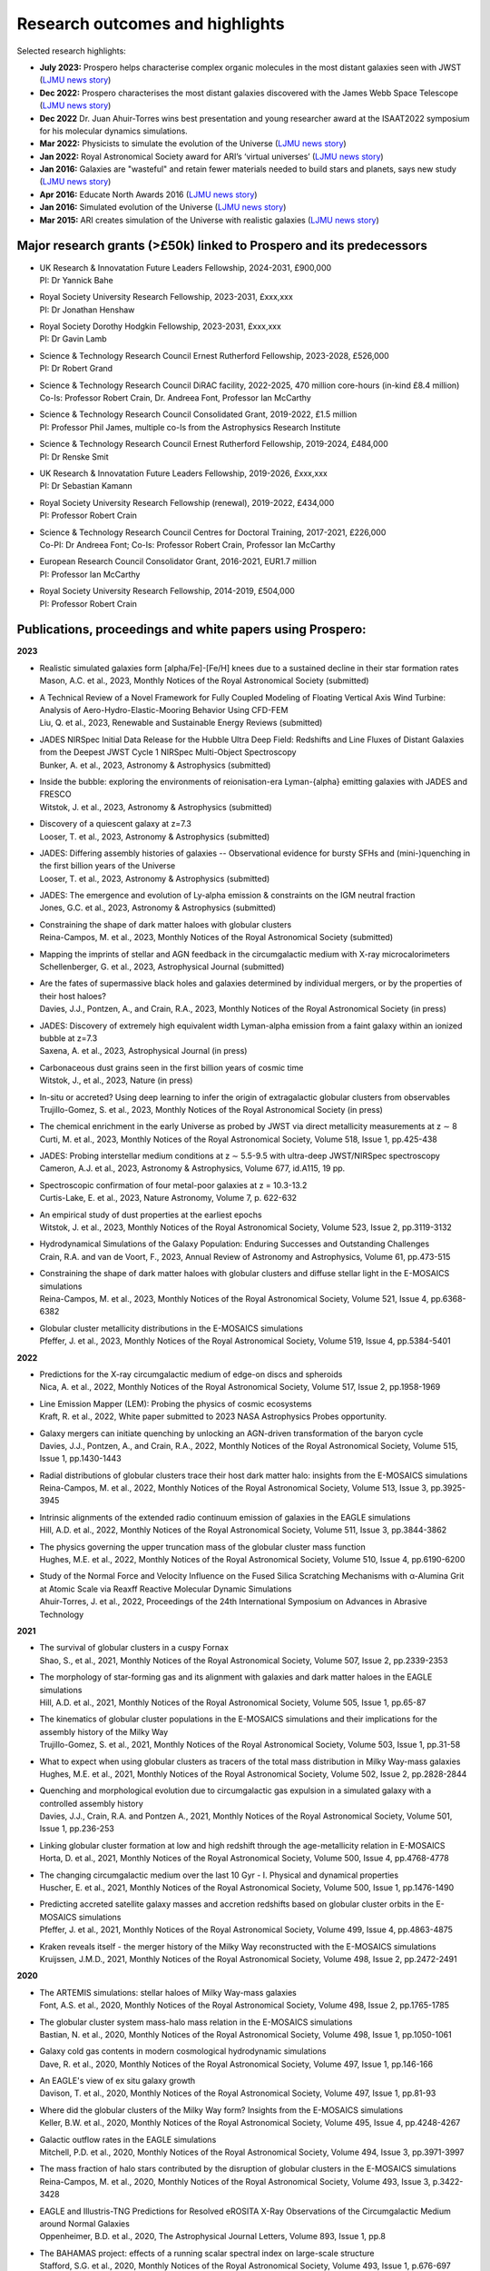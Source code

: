 Research outcomes and highlights
====

Selected research highlights: 

* **July 2023:** Prospero helps characterise complex organic molecules in the most distant galaxies seen with JWST (`LJMU news story <https://www.ljmu.ac.uk/about-us/news/articles/2023/7/19/dust-and-jw-telescope/>`_)
* **Dec 2022:** Prospero characterises the most distant galaxies discovered with the James Webb Space Telescope (`LJMU news story <https://www.ljmu.ac.uk/about-us/news/articles/2022/12/9/james-webb-renske-smit>`_)
* **Dec 2022** Dr. Juan Ahuir-Torres wins best presentation and young researcher award at the ISAAT2022 symposium for his molecular dynamics simulations.
* **Mar 2022:** Physicists to simulate the evolution of the Universe (`LJMU news story <https://www.ljmu.ac.uk/about-us/news/articles/2022/3/30/physicists-to-simulate-the-evolution-of-the-universe>`_)
* **Jan 2022:** Royal Astronomical Society award for ARI’s ‘virtual universes’  (`LJMU news story <https://www.ljmu.ac.uk/about-us/news/articles/2022/1/17/royal-astronomical-society-award-for-aris-virtual-universes>`_)
* **Jan 2016:** Galaxies are "wasteful" and retain fewer materials needed to build stars and planets, says new study (`LJMU news story <https://www.ljmu.ac.uk/about-us/news/articles/2016/6/10/wasteful-galaxies>`_)
* **Apr 2016:** Educate North Awards 2016 (`LJMU news story <https://www.ljmu.ac.uk/about-us/news/articles/2016/4/22/educate-north-awards-2016>`_)
* **Jan 2016:** Simulated evolution of the Universe (`LJMU news story <https://www.ljmu.ac.uk/about-us/news/articles/2016/1/27/simulated-evolution-of-the-universe>`_)
* **Mar 2015:** ARI creates simulation of the Universe with realistic galaxies (`LJMU news story <https://www.ljmu.ac.uk/about-us/news/articles/2015/3/12/ari-creates-simulation-of-the-universe-with-realistic-galaxies>`_)

Major research grants (>£50k) linked to Prospero and its predecessors
---------

* | UK Research & Innovatation Future Leaders Fellowship, 2024-2031, £900,000
  | PI: Dr Yannick Bahe
* | Royal Society University Research Fellowship, 2023-2031, £xxx,xxx
  | PI: Dr Jonathan Henshaw
* | Royal Society Dorothy Hodgkin Fellowship, 2023-2031, £xxx,xxx
  | PI: Dr Gavin Lamb
* | Science & Technology Research Council Ernest Rutherford Fellowship, 2023-2028, £526,000
  | PI: Dr Robert Grand
* | Science & Technology Research Council DiRAC facility, 2022-2025, 470 million core-hours (in-kind £8.4 million)
  | Co-Is: Professor Robert Crain, Dr. Andreea Font, Professor Ian McCarthy
* | Science & Technology Research Council Consolidated Grant, 2019-2022, £1.5 million
  | PI: Professor Phil James, multiple co-Is from the Astrophysics Research Institute
* | Science & Technology Research Council Ernest Rutherford Fellowship, 2019-2024, £484,000
  | PI: Dr Renske Smit
* | UK Research & Innovatation Future Leaders Fellowship, 2019-2026, £xxx,xxx
  | PI: Dr Sebastian Kamann
* | Royal Society University Research Fellowship (renewal), 2019-2022, £434,000
  | PI: Professor Robert Crain  
* | Science & Technology Research Council Centres for Doctoral Training, 2017-2021, £226,000
  | Co-PI: Dr Andreea Font; Co-Is: Professor Robert Crain, Professor Ian McCarthy
* | European Research Council Consolidator Grant, 2016-2021, EUR1.7 million
  | PI: Professor Ian McCarthy
* | Royal Society University Research Fellowship, 2014-2019, £504,000
  | PI: Professor Robert Crain


Publications, proceedings and white papers using Prospero:
---------

**2023**

* | Realistic simulated galaxies form [alpha/Fe]-[Fe/H] knees due to a sustained decline in their star formation rates
  | Mason, A.C. et al., 2023, Monthly Notices of the Royal Astronomical Society (submitted)

* | A Technical Review of a Novel Framework for Fully Coupled Modeling of Floating Vertical Axis Wind Turbine: Analysis of Aero-Hydro-Elastic-Mooring Behavior Using CFD-FEM
  | Liu, Q. et al., 2023, Renewable and Sustainable Energy Reviews (submitted)

* | JADES NIRSpec Initial Data Release for the Hubble Ultra Deep Field: Redshifts and Line Fluxes of Distant Galaxies from the Deepest JWST Cycle 1 NIRSpec Multi-Object Spectroscopy
  | Bunker, A. et al., 2023, Astronomy & Astrophysics (submitted)

* | Inside the bubble: exploring the environments of reionisation-era Lyman-{\alpha} emitting galaxies with JADES and FRESCO
  | Witstok, J. et al., 2023,  Astronomy & Astrophysics (submitted)

* | Discovery of a quiescent galaxy at z=7.3
  | Looser, T. et al., 2023, Astronomy & Astrophysics (submitted)

* | JADES: Differing assembly histories of galaxies -- Observational evidence for bursty SFHs and (mini-)quenching in the first billion years of the Universe
  | Looser, T. et al., 2023, Astronomy & Astrophysics (submitted)

* | JADES: The emergence and evolution of Ly-alpha emission & constraints on the IGM neutral fraction
  | Jones, G.C. et al., 2023, Astronomy & Astrophysics (submitted)

* | Constraining the shape of dark matter haloes with globular clusters
  | Reina-Campos, M. et al., 2023, Monthly Notices of the Royal Astronomical Society (submitted)

* | Mapping the imprints of stellar and AGN feedback in the circumgalactic medium with X-ray microcalorimeters
  | Schellenberger, G. et al., 2023, Astrophysical Journal (submitted)

* | Are the fates of supermassive black holes and galaxies determined by individual mergers, or by the properties of their host haloes?
  | Davies, J.J., Pontzen, A., and Crain, R.A., 2023, Monthly Notices of the Royal Astronomical Society (in press)

* | JADES: Discovery of extremely high equivalent width Lyman-alpha emission from a faint galaxy within an ionized bubble at z=7.3
  | Saxena, A. et al., 2023, Astrophysical Journal (in press)

* | Carbonaceous dust grains seen in the first billion years of cosmic time
  | Witstok, J., et al., 2023, Nature (in press)

* | In-situ or accreted? Using deep learning to infer the origin of extragalactic globular clusters from observables
  | Trujillo-Gomez, S. et al., 2023, Monthly Notices of the Royal Astronomical Society (in press)

* | The chemical enrichment in the early Universe as probed by JWST via direct metallicity measurements at z ∼ 8
  | Curti, M. et al., 2023, Monthly Notices of the Royal Astronomical Society, Volume 518, Issue 1, pp.425-438

* | JADES: Probing interstellar medium conditions at z ∼ 5.5-9.5 with ultra-deep JWST/NIRSpec spectroscopy
  | Cameron, A.J. et al., 2023, Astronomy & Astrophysics, Volume 677, id.A115, 19 pp.

* | Spectroscopic confirmation of four metal-poor galaxies at z = 10.3-13.2
  | Curtis-Lake, E. et al., 2023, Nature Astronomy, Volume 7, p. 622-632

* | An empirical study of dust properties at the earliest epochs
  | Witstok, J. et al., 2023, Monthly Notices of the Royal Astronomical Society, Volume 523, Issue 2, pp.3119-3132

* | Hydrodynamical Simulations of the Galaxy Population: Enduring Successes and Outstanding Challenges
  | Crain, R.A. and van de Voort, F., 2023, Annual Review of Astronomy and Astrophysics, Volume 61, pp.473-515

* | Constraining the shape of dark matter haloes with globular clusters and diffuse stellar light in the E-MOSAICS simulations
  | Reina-Campos, M. et al., 2023, Monthly Notices of the Royal Astronomical Society, Volume 521, Issue 4, pp.6368-6382

* | Globular cluster metallicity distributions in the E-MOSAICS simulations
  | Pfeffer, J. et al., 2023, Monthly Notices of the Royal Astronomical Society, Volume 519, Issue 4, pp.5384-5401

**2022**

* | Predictions for the X-ray circumgalactic medium of edge-on discs and spheroids
  | Nica, A. et al., 2022, Monthly Notices of the Royal Astronomical Society, Volume 517, Issue 2, pp.1958-1969

* | Line Emission Mapper (LEM): Probing the physics of cosmic ecosystems
  | Kraft, R. et al., 2022, White paper submitted to 2023 NASA Astrophysics Probes opportunity.

* | Galaxy mergers can initiate quenching by unlocking an AGN-driven transformation of the baryon cycle
  | Davies, J.J., Pontzen, A., and Crain, R.A., 2022, Monthly Notices of the Royal Astronomical Society, Volume 515, Issue 1, pp.1430-1443

* | Radial distributions of globular clusters trace their host dark matter halo: insights from the E-MOSAICS simulations
  | Reina-Campos, M. et al., 2022, Monthly Notices of the Royal Astronomical Society, Volume 513, Issue 3, pp.3925-3945

* | Intrinsic alignments of the extended radio continuum emission of galaxies in the EAGLE simulations
  | Hill, A.D. et al., 2022, Monthly Notices of the Royal Astronomical Society, Volume 511, Issue 3, pp.3844-3862

* | The physics governing the upper truncation mass of the globular cluster mass function
  | Hughes, M.E. et al., 2022, Monthly Notices of the Royal Astronomical Society, Volume 510, Issue 4, pp.6190-6200

* | Study of the Normal Force and Velocity Influence on the Fused Silica Scratching Mechanisms with α-Alumina Grit at Atomic Scale via Reaxff Reactive Molecular Dynamic Simulations
  | Ahuir-Torres, J. et al., 2022, Proceedings of the 24th International Symposium on Advances in Abrasive Technology

**2021**

* | The survival of globular clusters in a cuspy Fornax
  | Shao, S., et al., 2021,  Monthly Notices of the Royal Astronomical Society, Volume 507, Issue 2, pp.2339-2353

* | The morphology of star-forming gas and its alignment with galaxies and dark matter haloes in the EAGLE simulations
  | Hill, A.D. et al., 2021, Monthly Notices of the Royal Astronomical Society, Volume 505, Issue 1, pp.65-87

* | The kinematics of globular cluster populations in the E-MOSAICS simulations and their implications for the assembly history of the Milky Way
  | Trujillo-Gomez, S. et al., 2021, Monthly Notices of the Royal Astronomical Society, Volume 503, Issue 1, pp.31-58

* | What to expect when using globular clusters as tracers of the total mass distribution in Milky Way-mass galaxies
  | Hughes, M.E. et al., 2021, Monthly Notices of the Royal Astronomical Society, Volume 502, Issue 2, pp.2828-2844

* | Quenching and morphological evolution due to circumgalactic gas expulsion in a simulated galaxy with a controlled assembly history
  | Davies, J.J., Crain, R.A. and Pontzen A., 2021, Monthly Notices of the Royal Astronomical Society, Volume 501, Issue 1, pp.236-253

* | Linking globular cluster formation at low and high redshift through the age-metallicity relation in E-MOSAICS
  | Horta, D. et al., 2021, Monthly Notices of the Royal Astronomical Society, Volume 500, Issue 4, pp.4768-4778

* | The changing circumgalactic medium over the last 10 Gyr - I. Physical and dynamical properties
  | Huscher, E. et al., 2021, Monthly Notices of the Royal Astronomical Society, Volume 500, Issue 1, pp.1476-1490

* | Predicting accreted satellite galaxy masses and accretion redshifts based on globular cluster orbits in the E-MOSAICS simulations
  | Pfeffer, J. et al., 2021, Monthly Notices of the Royal Astronomical Society, Volume 499, Issue 4, pp.4863-4875

* | Kraken reveals itself - the merger history of the Milky Way reconstructed with the E-MOSAICS simulations
  | Kruijssen, J.M.D., 2021, Monthly Notices of the Royal Astronomical Society, Volume 498, Issue 2, pp.2472-2491

**2020**

* | The ARTEMIS simulations: stellar haloes of Milky Way-mass galaxies
  | Font, A.S. et al., 2020, Monthly Notices of the Royal Astronomical Society, Volume 498, Issue 2, pp.1765-1785

* | The globular cluster system mass-halo mass relation in the E-MOSAICS simulations
  | Bastian, N. et al., 2020, Monthly Notices of the Royal Astronomical Society, Volume 498, Issue 1, pp.1050-1061

* | Galaxy cold gas contents in modern cosmological hydrodynamic simulations
  | Dave, R. et al., 2020, Monthly Notices of the Royal Astronomical Society, Volume 497, Issue 1, pp.146-166

* | An EAGLE's view of ex situ galaxy growth
  | Davison, T. et al., 2020, Monthly Notices of the Royal Astronomical Society, Volume 497, Issue 1, pp.81-93

* | Where did the globular clusters of the Milky Way form? Insights from the E-MOSAICS simulations
  | Keller, B.W. et al., 2020, Monthly Notices of the Royal Astronomical Society, Volume 495, Issue 4, pp.4248-4267 

* | Galactic outflow rates in the EAGLE simulations
  | Mitchell, P.D. et al., 2020, Monthly Notices of the Royal Astronomical Society, Volume 494, Issue 3, pp.3971-3997

* | The mass fraction of halo stars contributed by the disruption of globular clusters in the E-MOSAICS simulations
  | Reina-Campos, M. et al., 2020, Monthly Notices of the Royal Astronomical Society, Volume 493, Issue 3, p.3422-3428

* | EAGLE and Illustris-TNG Predictions for Resolved eROSITA X-Ray Observations of the Circumgalactic Medium around Normal Galaxies
  | Oppenheimer, B.D. et al., 2020, The Astrophysical Journal Letters, Volume 893, Issue 1, pp.8

* | The BAHAMAS project: effects of a running scalar spectral index on large-scale structure
  | Stafford, S.G. et al., 2020, Monthly Notices of the Royal Astronomical Society, Volume 493, Issue 1, p.676-697

* | The quenching and morphological evolution of central galaxies is facilitated by the feedback-driven expulsion of circumgalactic gas
  | Davies, J.J. et al., 2020, Monthly Notices of the Royal Astronomical Society, Volume 491, Issue 3, p.4462-4480

* | The [α/Fe]-[Fe/H] relation in the E-MOSAICS simulations: its connection to the birth place of globular clusters and the fraction of globular cluster field stars in the bulge
  | Hughes, M.E. et al., 2020, Monthly Notices of the Royal Astronomical Society, Volume 491, Issue 3, p.4012-4022

* | Feedback from supermassive black holes transforms centrals into passive galaxies by ejecting circumgalactic gas
  | Oppenheimer, B.D. et al., 2020, Monthly Notices of the Royal Astronomical Society, Volume 491, Issue 2, p.2939-2952

* | The lensing properties of subhaloes in massive elliptical galaxies in sterile neutrino cosmologies
  | Despali, G. et al., 2020, Monthly Notices of the Royal Astronomical Society, Volume 491, Issue 1, p.1295-1310

* | A galaxy's accretion history unveiled from its integrated spectrum
  | Boecker, A. et al., 2020, Monthly Notices of the Royal Astronomical Society, Volume 491, Issue 1, p.823-837
